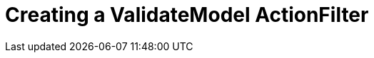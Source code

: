 = Creating a ValidateModel ActionFilter
	
:hp-tags: ASP Core, ActionFilter, ValidateModel,
:hp-alt-title: How to work with ActionFilters in ASP Core


